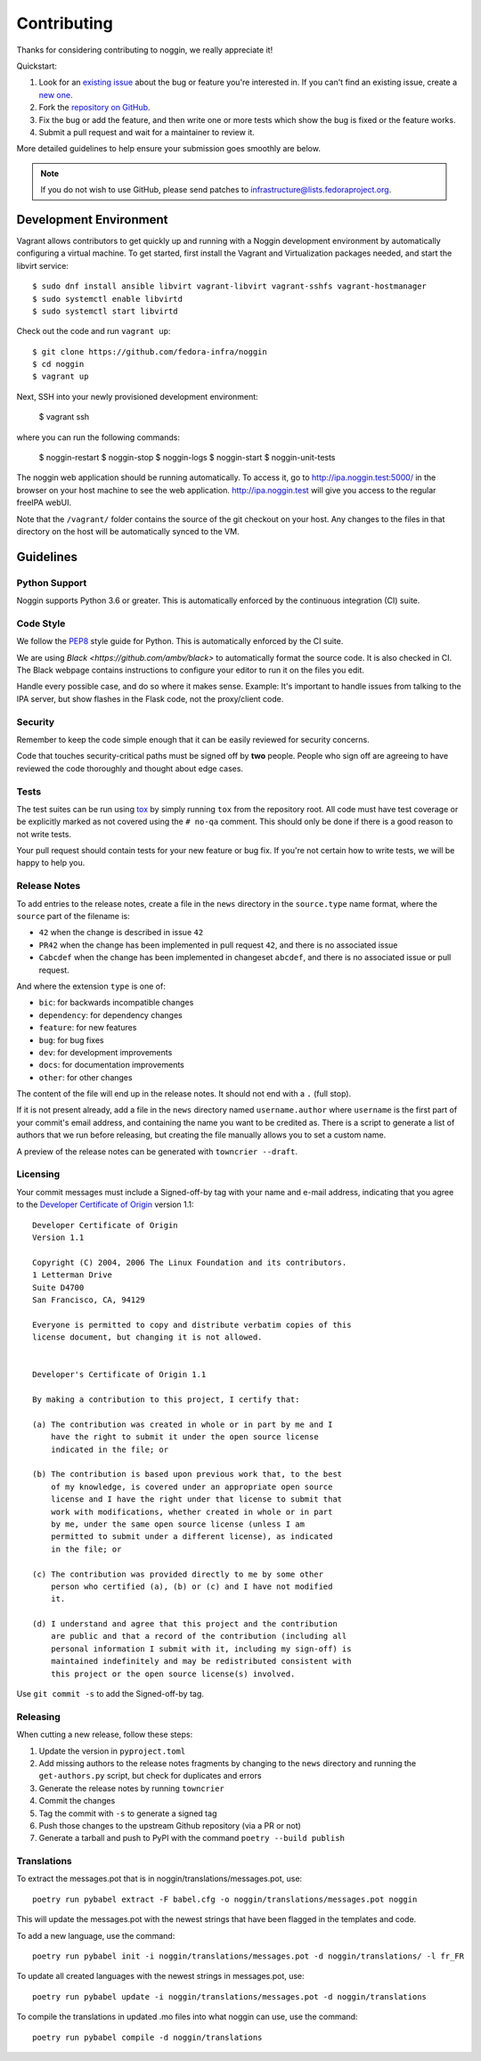 ============
Contributing
============

Thanks for considering contributing to noggin, we really appreciate it!

Quickstart:

1. Look for an `existing issue
   <https://github.com/fedora-infra/noggin/issues>`_ about the bug or
   feature you're interested in. If you can't find an existing issue, create a
   `new one <https://github.com/fedora-infra/noggin/issues/new>`_.

2. Fork the `repository on GitHub
   <https://github.com/fedora-infra/noggin>`_.

3. Fix the bug or add the feature, and then write one or more tests which show
   the bug is fixed or the feature works.

4. Submit a pull request and wait for a maintainer to review it.

More detailed guidelines to help ensure your submission goes smoothly are
below.

.. note:: If you do not wish to use GitHub, please send patches to
          infrastructure@lists.fedoraproject.org.

Development Environment
=======================
Vagrant allows contributors to get quickly up and running with a Noggin development environment by
automatically configuring a virtual machine. To get started, first install the Vagrant and Virtualization
packages needed, and start the libvirt service::

    $ sudo dnf install ansible libvirt vagrant-libvirt vagrant-sshfs vagrant-hostmanager
    $ sudo systemctl enable libvirtd
    $ sudo systemctl start libvirtd

Check out the code and run ``vagrant up``::

    $ git clone https://github.com/fedora-infra/noggin
    $ cd noggin
    $ vagrant up

Next, SSH into your newly provisioned development environment:

    $ vagrant ssh

where you can run the following commands:

    $ noggin-restart
    $ noggin-stop
    $ noggin-logs
    $ noggin-start
    $ noggin-unit-tests

The noggin web application should be running automatically. To access it, go to http://ipa.noggin.test:5000/ in the browser on your
host machine to see the web application. http://ipa.noggin.test will give you access to the regular freeIPA
webUI.

Note that the ``/vagrant/`` folder contains the source of the git checkout on your host. Any changes
to the files in that directory on the host will be automatically synced to the VM.


Guidelines
==========

Python Support
--------------
Noggin supports Python 3.6 or greater. This is automatically enforced by the
continuous integration (CI) suite.


Code Style
----------
We follow the `PEP8 <https://www.python.org/dev/peps/pep-0008/>`_ style guide
for Python. This is automatically enforced by the CI suite.

We are using `Black <https://github.com/ambv/black>` to automatically format
the source code. It is also checked in CI. The Black webpage contains
instructions to configure your editor to run it on the files you edit.

Handle every possible case, and do so where it makes sense. Example: It's
important to handle issues from talking to the IPA server, but show flashes in
the Flask code, not the proxy/client code.


Security
--------
Remember to keep the code simple enough that it can be easily reviewed for
security concerns.

Code that touches security-critical paths must be signed off by **two** people.
People who sign off are agreeing to have reviewed the code thoroughly and
thought about edge cases.


Tests
-----
The test suites can be run using `tox <http://tox.readthedocs.io/>`_ by simply
running ``tox`` from the repository root. All code must have test coverage or
be explicitly marked as not covered using the ``# no-qa`` comment. This should
only be done if there is a good reason to not write tests.

Your pull request should contain tests for your new feature or bug fix. If
you're not certain how to write tests, we will be happy to help you.


Release Notes
-------------

To add entries to the release notes, create a file in the ``news`` directory in the
``source.type`` name format, where the ``source`` part of the filename is:

* ``42`` when the change is described in issue ``42``
* ``PR42`` when the change has been implemented in pull request ``42``, and
  there is no associated issue
* ``Cabcdef`` when the change has been implemented in changeset ``abcdef``, and
  there is no associated issue or pull request.

And where the extension ``type`` is one of:

* ``bic``: for backwards incompatible changes
* ``dependency``: for dependency changes
* ``feature``: for new features
* ``bug``: for bug fixes
* ``dev``: for development improvements
* ``docs``: for documentation improvements
* ``other``: for other changes

The content of the file will end up in the release notes. It should not end with a ``.``
(full stop).

If it is not present already, add a file in the ``news`` directory named ``username.author``
where ``username`` is the first part of your commit's email address, and containing the name
you want to be credited as. There is a script to generate a list of authors that we run
before releasing, but creating the file manually allows you to set a custom name.

A preview of the release notes can be generated with
``towncrier --draft``.


Licensing
---------

Your commit messages must include a Signed-off-by tag with your name and e-mail
address, indicating that you agree to the `Developer Certificate of Origin
<https://developercertificate.org/>`_ version 1.1::

	Developer Certificate of Origin
	Version 1.1

	Copyright (C) 2004, 2006 The Linux Foundation and its contributors.
	1 Letterman Drive
	Suite D4700
	San Francisco, CA, 94129

	Everyone is permitted to copy and distribute verbatim copies of this
	license document, but changing it is not allowed.


	Developer's Certificate of Origin 1.1

	By making a contribution to this project, I certify that:

	(a) The contribution was created in whole or in part by me and I
	    have the right to submit it under the open source license
	    indicated in the file; or

	(b) The contribution is based upon previous work that, to the best
	    of my knowledge, is covered under an appropriate open source
	    license and I have the right under that license to submit that
	    work with modifications, whether created in whole or in part
	    by me, under the same open source license (unless I am
	    permitted to submit under a different license), as indicated
	    in the file; or

	(c) The contribution was provided directly to me by some other
	    person who certified (a), (b) or (c) and I have not modified
	    it.

	(d) I understand and agree that this project and the contribution
	    are public and that a record of the contribution (including all
	    personal information I submit with it, including my sign-off) is
	    maintained indefinitely and may be redistributed consistent with
	    this project or the open source license(s) involved.

Use ``git commit -s`` to add the Signed-off-by tag.


Releasing
---------

When cutting a new release, follow these steps:

#. Update the version in ``pyproject.toml``
#. Add missing authors to the release notes fragments by changing to the ``news`` directory and
   running the ``get-authors.py`` script, but check for duplicates and errors
#. Generate the release notes by running
   ``towncrier``
#. Commit the changes
#. Tag the commit with ``-s`` to generate a signed tag
#. Push those changes to the upstream Github repository (via a PR or not)
#. Generate a tarball and push to PyPI with the command ``poetry --build publish``


Translations
------------

To extract the messages.pot that is in noggin/translations/messages.pot, use::

  poetry run pybabel extract -F babel.cfg -o noggin/translations/messages.pot noggin

This will update the messages.pot with the newest strings that have been flagged in the
templates and code.

To add a new language, use the command::

  poetry run pybabel init -i noggin/translations/messages.pot -d noggin/translations/ -l fr_FR

To update all created languages with the newest strings in messages.pot, use::

  poetry run pybabel update -i noggin/translations/messages.pot -d noggin/translations

To compile the translations in updated .mo files into what noggin can use, use the command::

  poetry run pybabel compile -d noggin/translations
